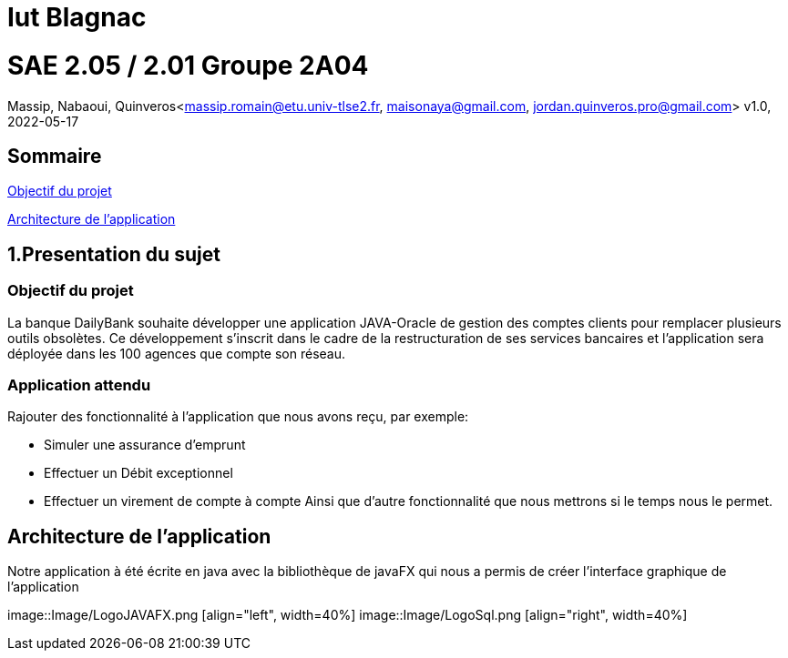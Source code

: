 = Iut Blagnac



=  SAE 2.05 / 2.01   Groupe 2A04

Massip, Nabaoui, Quinveros<massip.romain@etu.univ-tlse2.fr, maisonaya@gmail.com, jordan.quinveros.pro@gmail.com>
v1.0, 2022-05-17

== Sommaire
<<id,Objectif du projet>>

<<id2,Architecture de l'application>>

[[id,Objectif du projet]]

== 1.Presentation du sujet
=== Objectif du projet


La banque DailyBank souhaite développer une application JAVA-Oracle de
gestion des comptes clients pour remplacer plusieurs outils obsolètes. 
Ce développement s’inscrit dans le cadre de la restructuration de ses 
services bancaires et l’application sera déployée dans les 100 agences 
que compte son réseau.

=== Application attendu


Rajouter des fonctionnalité à l'application que nous avons reçu, par exemple:

** Simuler une assurance d’emprunt
** Effectuer un Débit exceptionnel
** Effectuer un virement de compte à compte
Ainsi que d'autre fonctionnalité que nous mettrons si le temps nous le permet.


[[id2,Architecture de l'application]]
== Architecture de l'application

Notre application à été écrite en java avec la bibliothèque de javaFX qui nous a permis de créer l'interface graphique de l'application

image::Image/LogoJAVAFX.png [align="left", width=40%] image::Image/LogoSql.png [align="right", width=40%]

